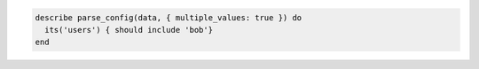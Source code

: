 .. The contents of this file may be included in multiple topics (using the includes directive).
.. The contents of this file should be modified in a way that preserves its ability to appear in multiple topics.

.. To test that bob is a user:

.. code-block:: ruby

   describe parse_config(data, { multiple_values: true }) do
     its('users') { should include 'bob'}
   end
